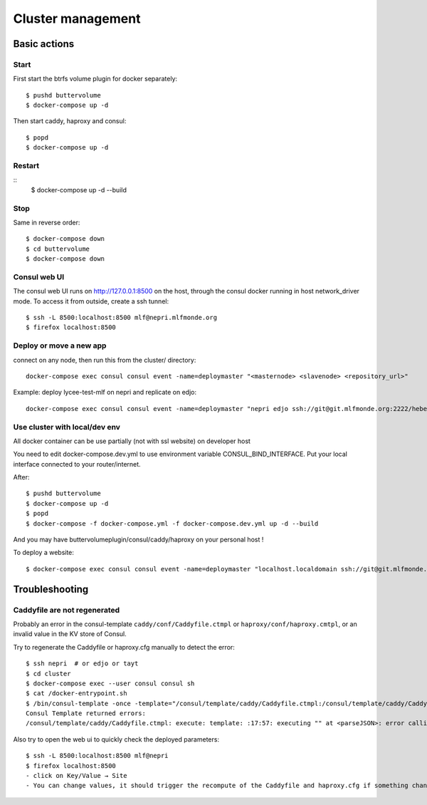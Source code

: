 Cluster management
==================

Basic actions
*************

Start
-----

First start the btrfs volume plugin for docker separately::

    $ pushd buttervolume
    $ docker-compose up -d

Then start caddy, haproxy and consul::

    $ popd
    $ docker-compose up -d

Restart
-------
::
    $ docker-compose up -d --build

Stop
----

Same in reverse order::

    $ docker-compose down
    $ cd buttervolume
    $ docker-compose down

Consul web UI
-------------

The consul web UI runs on http://127.0.0.1:8500 on the host, through the consul docker running in host network_driver mode.
To access it from outside, create a ssh tunnel::

    $ ssh -L 8500:localhost:8500 mlf@nepri.mlfmonde.org
    $ firefox localhost:8500

Deploy or move a new app
------------------------

connect on any node, then run this from the cluster/ directory::

    docker-compose exec consul consul event -name=deploymaster "<masternode> <slavenode> <repository_url>"

Example: deploy lycee-test-mlf on nepri and replicate on edjo::

    docker-compose exec consul consul event -name=deploymaster "nepri edjo ssh://git@git.mlfmonde.org:2222/hebergement/lycee-test-mlf"

Use cluster with local/dev env
------------------------------

All docker container can be use partially (not with ssl website) on developer host

You need to edit docker-compose.dev.yml to use environment variable CONSUL_BIND_INTERFACE.
Put your local interface connected to your router/internet.

After::

    $ pushd buttervolume
    $ docker-compose up -d
    $ popd
    $ docker-compose -f docker-compose.yml -f docker-compose.dev.yml up -d --build

And you may have buttervolumeplugin/consul/caddy/haproxy on your personal host !

To deploy a website::

    $ docker-compose exec consul consul event -name=deploymaster "localhost.localdomain ssh://git@git.mlfmonde.org:2222/hebergement/primaire.lyceemolieresaragosse.org.git"

Troubleshooting
***************

Caddyfile are not regenerated
-----------------------------

Probably an error in the consul-template ``caddy/conf/Caddyfile.ctmpl`` or ``haproxy/conf/haproxy.cmtpl``,
or an invalid value in the KV store of Consul.

Try to regenerate the Caddyfile or haproxy.cfg manually to detect the error::

    $ ssh nepri  # or edjo or tayt
    $ cd cluster
    $ docker-compose exec --user consul consul sh
    $ cat /docker-entrypoint.sh
    $ /bin/consul-template -once -template="/consul/template/caddy/Caddyfile.ctmpl:/consul/template/caddy/Caddyfile:docker restart cluster_caddy_1"
    Consul Template returned errors:
    /consul/template/caddy/Caddyfile.ctmpl: execute: template: :17:57: executing "" at <parseJSON>: error calling parseJSON: unexpected end of JSON input

Also try to open the web ui to quickly check the deployed parameters::

    $ ssh -L 8500:localhost:8500 mlf@nepri
    $ firefox localhost:8500
    - click on Key/Value → Site
    - You can change values, it should trigger the recompute of the Caddyfile and haproxy.cfg if something changed in the resulting file.


